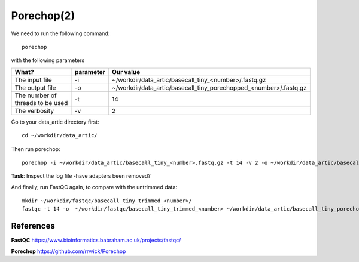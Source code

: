 Porechop(2)
------

We need to run the following command::

  porechop
  
with the following parameters

+------------------------------------------+----------------+-------------------------------------------------------------------+
| What?                                    | parameter      | Our value                                                         |
+==========================================+================+===================================================================+
| The input file                           | -i             | ~/workdir/data_artic/basecall_tiny_<number>/.fastq.gz             |
+------------------------------------------+----------------+-------------------------------------------------------------------+ 
| The output file                          | -o             | ~/workdir/data_artic/basecall_tiny_porechopped_<number>/.fastq.gz |
+------------------------------------------+----------------+-------------------------------------------------------------------+
| The number of threads to be used         | -t             | 14                                                                |
+------------------------------------------+----------------+-------------------------------------------------------------------+
| The verbosity                            | -v             | 2                                                                 |
+------------------------------------------+----------------+-------------------------------------------------------------------+

Go to your data_artic directory first::

  cd ~/workdir/data_artic/

Then run porechop::

  porechop -i ~/workdir/data_artic/basecall_tiny_<number>.fastq.gz -t 14 -v 2 -o ~/workdir/data_artic/basecall_tiny_porechopped_<number>.fastq.gz > ~/workdir/data_artic/porechop_<number>.log


**Task**: Inspect the log file -have adapters been removed?

And finally, run FastQC again, to compare with the untrimmed data:: 

  mkdir ~/workdir/fastqc/basecall_tiny_trimmed_<number>/
  fastqc -t 14 -o  ~/workdir/fastqc/basecall_tiny_trimmed_<number> ~/workdir/data_artic/basecall_tiny_porechopped_<number>.fastq.gz


References
^^^^^^^^^^

**FastQC** https://www.bioinformatics.babraham.ac.uk/projects/fastqc/

**Porechop** https://github.com/rrwick/Porechop
